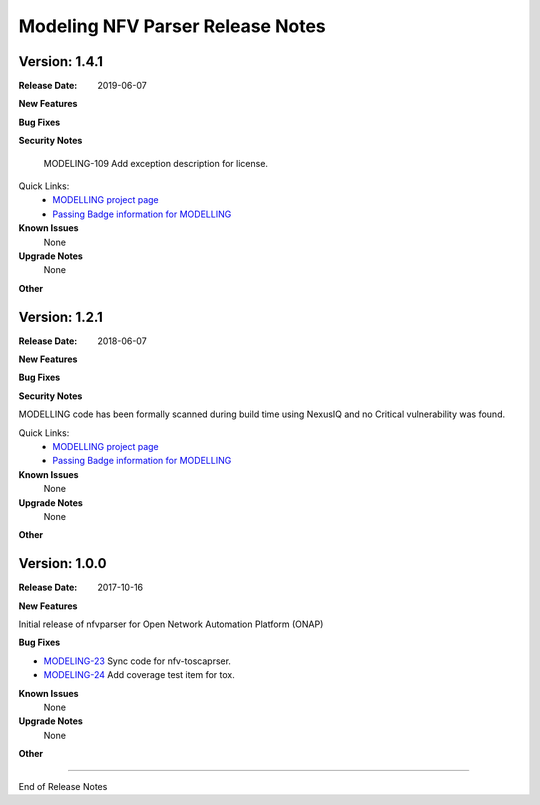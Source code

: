 .. This work is licensed under a Creative Commons Attribution 4.0 International License.
.. http://creativecommons.org/licenses/by/4.0


Modeling NFV Parser Release Notes
=================================
Version: 1.4.1
--------------


:Release Date: 2019-06-07



**New Features**

**Bug Fixes**

**Security Notes**

   MODELING-109 Add exception description for license.

Quick Links:
 	- `MODELLING project page <https://wiki.onap.org/display/DW/Modeling+Project>`_
 	
 	- `Passing Badge information for MODELLING <https://bestpractices.coreinfrastructure.org/en/projects/1774>`_
 	
**Known Issues**
   None

**Upgrade Notes**
   None

**Other**


Version: 1.2.1
--------------


:Release Date: 2018-06-07



**New Features**



**Bug Fixes**

**Security Notes**

MODELLING code has been formally scanned during build time using NexusIQ and no Critical vulnerability was found.

Quick Links:
 	- `MODELLING project page <https://wiki.onap.org/display/DW/Modeling+Project>`_
 	
 	- `Passing Badge information for MODELLING <https://bestpractices.coreinfrastructure.org/en/projects/1774>`_
 	
**Known Issues**
	None

**Upgrade Notes**
   None

**Other**


Version: 1.0.0
--------------


:Release Date: 2017-10-16



**New Features**

Initial release of nfvparser for Open Network Automation Platform (ONAP)


**Bug Fixes**

- `MODELING-23 <https://jira.onap.org/browse/MODELING-23>`_ Sync code for nfv-toscaprser.
- `MODELING-24 <https://jira.onap.org/browse/MODELING-24>`_ Add coverage test item for tox.

**Known Issues**
	None

**Upgrade Notes**
   None

**Other**

===========

End of Release Notes
